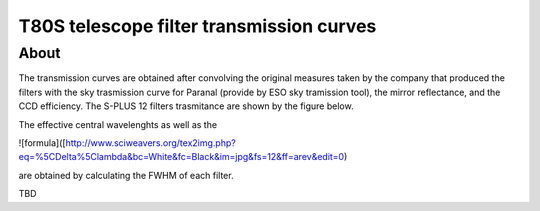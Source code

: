 T80S telescope filter transmission curves
-------------------------------------------

About
+++++

The transmission curves are obtained after convolving the original measures taken by the company that produced the filters with the sky trasmission curve for Paranal (provide by ESO sky tramission tool), the mirror reflectance, and the CCD efficiency. The S-PLUS 12 filters trasmitance are shown by the figure below.

.. image:: splus_filters.png

The effective central wavelenghts as well as the

![formula]([http://www.sciweavers.org/tex2img.php?eq=%5CDelta%5Clambda&bc=White&fc=Black&im=jpg&fs=12&ff=arev&edit=0)

are obtained by calculating the FWHM of each filter. 

TBD
